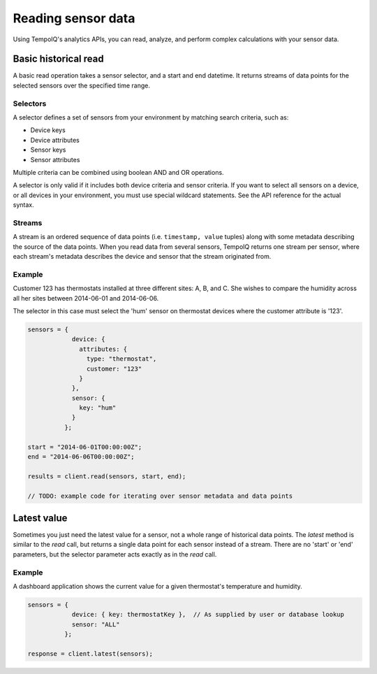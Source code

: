 Reading sensor data
===================

Using TempoIQ's analytics APIs, you can read, analyze, and perform complex
calculations with your sensor data.

Basic historical read
---------------------

A basic read operation takes a sensor selector, and a start and end datetime.
It returns streams of data points for the selected sensors over the specified time
range.

.. todo:: schematic diagram of relationship between selectors, streams, sensors, and a read request


Selectors
~~~~~~~~~

A selector defines a set of sensors from your environment by matching
search criteria, such as:

* Device keys
* Device attributes
* Sensor keys
* Sensor attributes

Multiple criteria can be combined using boolean AND and OR operations.

A selector is only valid if it includes both device criteria and sensor criteria.
If you want to select all sensors on a device, or all devices in your environment,
you must use special wildcard statements. See the API reference for the actual syntax.


Streams
~~~~~~~

A stream is an ordered sequence of data points (i.e. ``timestamp, value`` tuples)
along with some metadata describing the source of the data points.
When you read data from several sensors, TempoIQ returns one stream per sensor,
where each stream's metadata describes the device and sensor that the stream
originated from.


Example
~~~~~~~
Customer 123 has thermostats installed at three different sites: A, B, and C.
She wishes to compare the humidity across all her sites between 2014-06-01 and 2014-06-06.

The selector in this case must select the 'hum' sensor on thermostat devices where
the customer attribute is '123'.

.. code-block:: javascript

    sensors = {
                device: {
                  attributes: {
                    type: "thermostat",
                    customer: "123"
                  }
                },
                sensor: {
                  key: "hum"
                }
              };

    start = "2014-06-01T00:00:00Z";
    end = "2014-06-06T00:00:00Z";

    results = client.read(sensors, start, end);

    // TODO: example code for iterating over sensor metadata and data points


Latest value
------------

Sometimes you just need the latest value for a sensor, not a whole range of historical data points.
The `latest` method is similar to the `read` call, but returns a single data point
for each sensor instead of a stream. There are no 'start' or 'end' parameters, but
the selector parameter acts exactly as in the `read` call.

Example
~~~~~~~
A dashboard application shows the current value for a given thermostat's temperature
and humidity.

.. code-block:: javascript

    sensors = {
                device: { key: thermostatKey },  // As supplied by user or database lookup
                sensor: "ALL"
              };

    response = client.latest(sensors);
